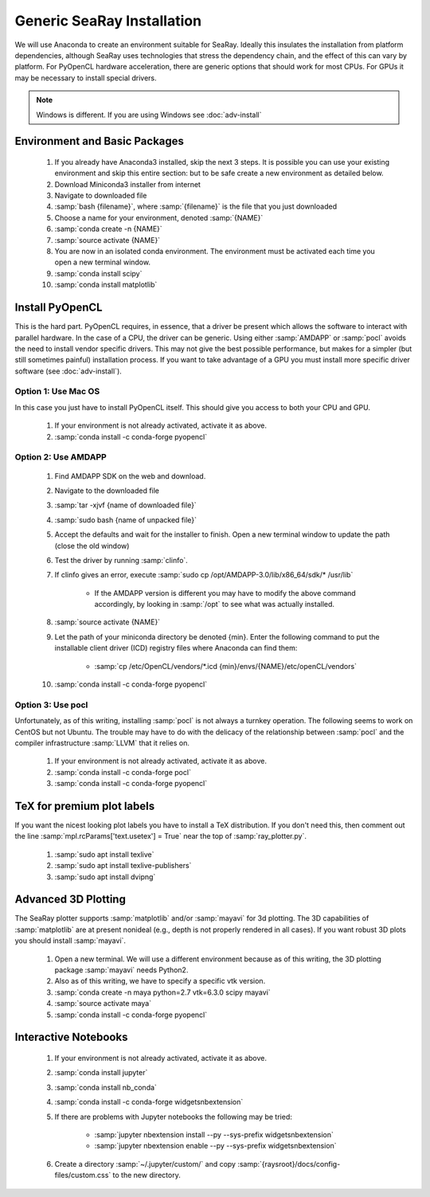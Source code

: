 Generic SeaRay Installation
===========================

We will use Anaconda to create an environment suitable for SeaRay.  Ideally this insulates the installation from platform dependencies, although SeaRay uses technologies that stress the dependency chain, and the effect of this can vary by platform.  For PyOpenCL hardware acceleration, there are generic options that should work for most CPUs.  For GPUs it may be necessary to install special drivers.

.. note::
	Windows is different.  If you are using Windows see :doc:`adv-install`

Environment and Basic Packages
------------------------------

  #. If you already have Anaconda3 installed, skip the next 3 steps.  It is possible you can use your existing environment and skip this entire section: but to be safe create a new environment as detailed below.
  #. Download Miniconda3 installer from internet
  #. Navigate to downloaded file
  #. :samp:`bash {filename}`, where :samp:`{filename}` is the file that you just downloaded
  #. Choose a name for your environment, denoted :samp:`{NAME}`
  #. :samp:`conda create -n {NAME}`
  #. :samp:`source activate {NAME}`
  #. You are now in an isolated conda environment.  The environment must be activated each time you open a new terminal window.
  #. :samp:`conda install scipy`
  #. :samp:`conda install matplotlib`

Install PyOpenCL
------------------------------

This is the hard part.  PyOpenCL requires, in essence, that a driver be present which allows the software to interact with parallel hardware.  In the case of a CPU, the driver can be generic.  Using either :samp:`AMDAPP` or :samp:`pocl` avoids the need to install vendor specific drivers.  This may not give the best possible performance, but makes for a simpler (but still sometimes painful) installation process.  If you want to take advantage of a GPU you must install more specific driver software (see :doc:`adv-install`).

Option 1: Use Mac OS
,,,,,,,,,,,,,,,,,,,,,,,,

In this case you just have to install PyOpenCL itself.  This should give you access to both your CPU and GPU.

	#. If your environment is not already activated, activate it as above.
	#. :samp:`conda install -c conda-forge pyopencl`

Option 2: Use AMDAPP
,,,,,,,,,,,,,,,,,,,,,,,,

	#. Find AMDAPP SDK on the web and download.
	#. Navigate to the downloaded file
	#. :samp:`tar -xjvf {name of downloaded file}`
	#. :samp:`sudo bash {name of unpacked file}`
	#. Accept the defaults and wait for the installer to finish. Open a new terminal window to update the path (close the old window)
	#. Test the driver by running :samp:`clinfo`.
	#. If clinfo gives an error, execute :samp:`sudo cp /opt/AMDAPP-3.0/lib/x86_64/sdk/* /usr/lib`

		* If the AMDAPP version is different you may have to modify the above command accordingly, by looking in :samp:`/opt` to see what was actually installed.

	#. :samp:`source activate {NAME}`
	#. Let the path of your miniconda directory be denoted {min}. Enter the following command to put the installable client driver (ICD) registry files where Anaconda can find them:

		* :samp:`cp /etc/OpenCL/vendors/*.icd {min}/envs/{NAME}/etc/openCL/vendors`

	#. :samp:`conda install -c conda-forge pyopencl`


Option 3: Use pocl
,,,,,,,,,,,,,,,,,,,,,,,,

Unfortunately, as of this writing, installing :samp:`pocl` is not always a turnkey operation. The following seems to work on CentOS but not Ubuntu.  The trouble may have to do with the delicacy of the relationship between :samp:`pocl` and the compiler infrastructure :samp:`LLVM` that it relies on.

  #. If your environment is not already activated, activate it as above.
  #. :samp:`conda install -c conda-forge pocl`
  #. :samp:`conda install -c conda-forge pyopencl`


TeX for premium plot labels
---------------------------

If you want the nicest looking plot labels you have to install a TeX distribution.  If you don't need this, then comment out the line :samp:`mpl.rcParams['text.usetex'] = True` near the top of :samp:`ray_plotter.py`.

	#. :samp:`sudo apt install texlive`
	#. :samp:`sudo apt install texlive-publishers`
	#. :samp:`sudo apt install dvipng`


Advanced 3D Plotting
---------------------------

The SeaRay plotter supports :samp:`matplotlib` and/or :samp:`mayavi` for 3d plotting. The 3D capabilities of :samp:`matplotlib` are at present nonideal (e.g., depth is not properly rendered in all cases). If you want robust 3D plots you should install :samp:`mayavi`.

	#. Open a new terminal. We will use a different environment because as of this writing, the 3D plotting package :samp:`mayavi` needs Python2.
	#. Also as of this writing, we have to specify a specific vtk version.
	#. :samp:`conda create -n maya python=2.7 vtk=6.3.0 scipy mayavi`
	#. :samp:`source activate maya`
	#. :samp:`conda install -c conda-forge pyopencl`

Interactive Notebooks
----------------------

	#. If your environment is not already activated, activate it as above.
	#. :samp:`conda install jupyter`
	#. :samp:`conda install nb_conda`
	#. :samp:`conda install -c conda-forge widgetsnbextension`
	#. If there are problems with Jupyter notebooks the following may be tried:

		* :samp:`jupyter nbextension install --py --sys-prefix widgetsnbextension`
		* :samp:`jupyter nbextension enable --py --sys-prefix widgetsnbextension`

	#. Create a directory :samp:`~/.jupyter/custom/` and copy :samp:`{raysroot}/docs/config-files/custom.css` to the new directory.

